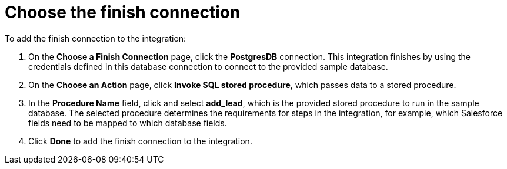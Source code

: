 [[sf2db-choose-finish-connection]]
= Choose the finish connection

To add the finish connection to the integration:

. On the *Choose a Finish Connection* page, 
click the  *PostgresDB* connection. 
This integration finishes by using the credentials 
defined in this database connection to connect to the
provided sample database. 

. On the *Choose an Action* page, click *Invoke SQL stored procedure*, 
which passes data to a stored procedure.

. In the *Procedure Name* field, click and select *add_lead*, which is the
provided stored procedure to run in the sample database. 
The selected procedure determines the requirements for 
steps in the integration, for example, which Salesforce fields
need to be mapped to which database fields. 

. Click *Done* to add the finish connection to the integration. 
